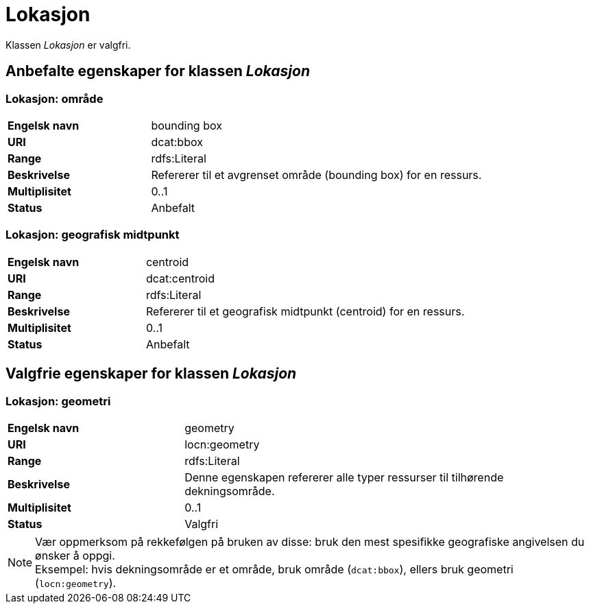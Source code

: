 = Lokasjon [[lokasjon]]

Klassen _Lokasjon_ er valgfri.

== Anbefalte egenskaper for klassen _Lokasjon_

=== Lokasjon: område [[lokalsjon-område]]
[cols="30s,70d"]
|===
|Engelsk navn| bounding box
|URI| dcat:bbox
|Range| rdfs:Literal
|Beskrivelse| Refererer til et avgrenset område (bounding box) for en ressurs.
|Multiplisitet| 0..1
|Status| Anbefalt
|===

=== Lokasjon: geografisk midtpunkt [[lokasjon-geografisk-midtpunkt]]

[cols="30s,70d"]
|===
|Engelsk navn| centroid
|URI| dcat:centroid
|Range| rdfs:Literal
|Beskrivelse| Refererer til et geografisk midtpunkt (centroid) for en ressurs.
|Multiplisitet| 0..1
|Status| Anbefalt
|===

== Valgfrie egenskaper for klassen _Lokasjon_

=== Lokasjon: geometri [[lokasjon-geometri]]

[cols="30s,70d"]
|===
|Engelsk navn| geometry
|URI| locn:geometry
|Range| rdfs:Literal
|Beskrivelse| Denne egenskapen refererer alle typer ressurser til tilhørende dekningsområde.
|Multiplisitet| 0..1
|Status| Valgfri
|===

NOTE: Vær oppmerksom på rekkefølgen på bruken av disse: bruk den mest spesifikke geografiske angivelsen du ønsker å oppgi. +
Eksempel: hvis dekningsområde er et område, bruk område (`dcat:bbox`), ellers bruk geometri (`locn:geometry`).
